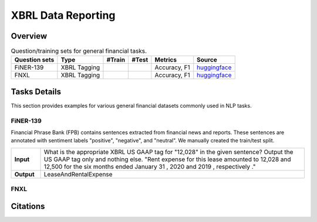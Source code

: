 ==================
XBRL Data Reporting
==================

Overview
************



.. list-table:: Question/training sets for general financial tasks.
   :widths: auto
   :header-rows: 1

   * - Question sets
     - Type
     - #Train
     - #Test
     - Metrics
     - Source
   * - FiNER-139
     - XBRL Tagging
     -
     -
     - Accuracy, F1
     - `huggingface <https://huggingface.co/datasets/TheFinAI/en-fpb>`__
   * - FNXL
     - XBRL Tagging
     -
     -
     - Accuracy, F1
     - `huggingface <https://huggingface.co/datasets/TheFinAI/fiqa-sentiment-classification>`__

Tasks Details
************************


This section provides examples for various general financial datasets commonly used in NLP tasks.

FiNER-139
--------------------
Financial Phrase Bank (FPB) contains sentences extracted from financial news and reports. These sentences are annotated with sentiment labels "positive", "negative", and "neutral". We manually created the train/test split.

.. list-table::
   :widths: 10 90
   :header-rows: 0
   :stub-columns: 1

   * - **Input**
     - What is the appropriate XBRL US GAAP tag for "12,028" in the given sentence? Output the US GAAP tag only and nothing else. "Rent expense for this lease amounted to 12,028 and 12,500 for the six months ended January 31 , 2020 and 2019 , respectively ."
   * - **Output**
     - LeaseAndRentalExpense


FNXL
--------------------

Citations
****************
